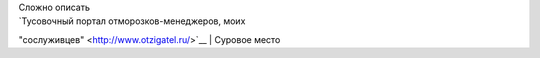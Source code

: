| Сложно описать
| `Тусовочный портал отморозков-менеджеров, моих
"сослуживцев" <http://www.otzigatel.ru/>`__
| Суровое место
